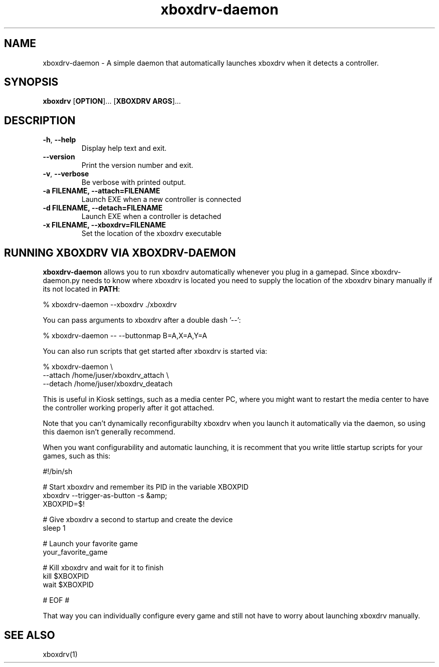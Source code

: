 '\" -*- coding: us-ascii -*-
.if \n(.g .ds T< \\FC
.if \n(.g .ds T> \\F[\n[.fam]]
.de URL
\\$2 \(la\\$1\(ra\\$3
..
.if \n(.g .mso www.tmac
.TH "xboxdrv-daemon " 1 2010-05-13 0.4.14 "User Commands"
.SH NAME
xboxdrv-daemon
\- A simple daemon that automatically launches xboxdrv when it detects a controller. 
.SH SYNOPSIS
'nh
.fi
.ad l
\fBxboxdrv\fR \kx
.if (\nx>(\n(.l/2)) .nr x (\n(.l/5)
'in \n(.iu+\nxu
[\fBOPTION\fR]\&... [\fBXBOXDRV ARGS\fR]\&...
'in \n(.iu-\nxu
.ad b
'hy
.SH DESCRIPTION
.TP 
\*(T<\fB\-h\fR\*(T>, \*(T<\fB\-\-help\fR\*(T>
Display help text and exit.
.TP 
\*(T<\fB\-\-version\fR\*(T>
Print the version number and exit.
.TP 
\*(T<\fB\-v\fR\*(T>, \*(T<\fB\-\-verbose\fR\*(T>
Be verbose with printed output.
.TP 
\*(T<\fB\-a FILENAME, \-\-attach=FILENAME\fR\*(T>
Launch EXE when a new controller is connected
.TP 
\*(T<\fB\-d FILENAME, \-\-detach=FILENAME\fR\*(T>
Launch EXE when a controller is detached
.TP 
\*(T<\fB\-x FILENAME, \-\-xboxdrv=FILENAME\fR\*(T>
Set the location of the xboxdrv executable
.SH "RUNNING XBOXDRV VIA XBOXDRV-DAEMON"
\fBxboxdrv-daemon\fR allows you to run xboxdrv
automatically whenever you plug in a gamepad. Since
xboxdrv-daemon.py needs to know where xboxdrv is located you need
to supply the location of the xboxdrv binary manually if its not
located in \fBPATH\fR:
.PP
.nf
\*(T<% xboxdrv\-daemon \-\-xboxdrv ./xboxdrv\*(T>
.fi
.PP
You can pass arguments to xboxdrv after a double dash '--':
.PP
.nf
\*(T<% xboxdrv\-daemon \-\- \-\-buttonmap B=A,X=A,Y=A\*(T>
.fi
.PP
You can also run scripts that get started after xboxdrv is started
via:
.PP
.nf
\*(T<% xboxdrv\-daemon \e
  \-\-attach /home/juser/xboxdrv_attach \e
  \-\-detach /home/juser/xboxdrv_deatach\*(T>
.fi
.PP
This is useful in Kiosk settings, such as a media center PC, where you
might want to restart the media center to have the controller working
properly after it got attached.
.PP
Note that you can't dynamically reconfigurabilty xboxdrv
when you launch it automatically via the daemon, so using this
daemon isn't generally recommend.
.PP
When you want configurability and automatic launching, it is recomment
that you write little startup scripts for your games, such as this:
.PP
.nf
\*(T<#!/bin/sh

# Start xboxdrv and remember its PID in the variable XBOXPID
xboxdrv \-\-trigger\-as\-button \-s &amp;
XBOXPID=$!

# Give xboxdrv a second to startup and create the device
sleep 1

# Launch your favorite game
your_favorite_game

# Kill xboxdrv and wait for it to finish
kill $XBOXPID
wait $XBOXPID

# EOF #\*(T>
.fi
.PP
That way you can individually configure every game and still not have
to worry about launching xboxdrv manually.
.SH "SEE ALSO"
xboxdrv(1)
